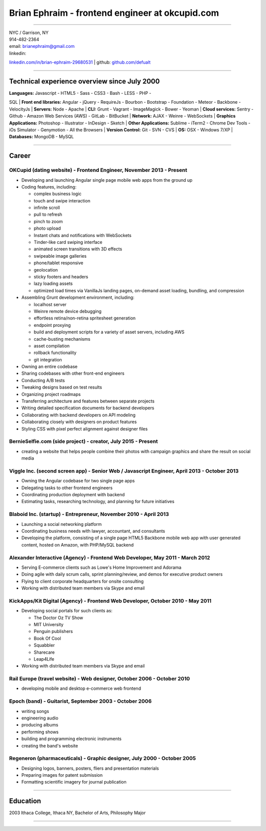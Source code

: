 **Brian Ephraim** - frontend engineer at okcupid.com
====================================================

--------------

| NYC / Garrison, NY
| 914-482-2364
| email: `brianephraim@gmail.com <mailto://brianephraim@gmail.com>`__
| linkedin:
`linkedin.com/in/brian-ephraim-29680531 <https://www.linkedin.com/in/brian-ephraim-29680531>`__
| github: `github.com/defualt <http://github.com/defualt>`__

--------------

Technical experience overview since July 2000
---------------------------------------------

| **Languages:** Javascript - HTML5 - Sass - CSS3 - Bash - LESS - PHP -
SQL
| **Front end libraries:** Angular - jQuery - RequireJs - Bourbon -
Bootstrap - Foundation - Meteor - Backbone - VelocityJs
| **Servers:** Node - Apache
| **CLI:** Grunt - Vagrant - ImageMagick - Bower - Yeoman
| **Cloud services:** Sentry - Github - Amazon Web Services (AWS) -
GitLab - BitBucket
| **Network:** AJAX - Weinre - WebSockets
| **Graphics Applications:** Photoshop - Illustrator - InDesign - Sketch
| **Other Applications:** Sublime - iTerm2 - Chrome Dev Tools - iOs
Simulator - Genymotion - All the Browsers
| **Version Control:** Git - SVN - CVS
| **OS:** OSX - Windows 7/XP
| **Databases:** MongoDB - MySQL

--------------

Career
------

OKCupid (dating website) - Frontend Engineer, November 2013 - Present
~~~~~~~~~~~~~~~~~~~~~~~~~~~~~~~~~~~~~~~~~~~~~~~~~~~~~~~~~~~~~~~~~~~~~

-  Developing and launching Angular single page mobile web apps from the
   ground up
-  Coding features, including:

   -  complex business logic
   -  touch and swipe interaction
   -  infinite scroll
   -  pull to refresh
   -  pinch to zoom
   -  photo upload
   -  Instant chats and notifications with WebSockets
   -  Tinder-like card swiping interface
   -  animated screen transitions with 3D effects
   -  swipeable image galleries
   -  phone/tablet responsive
   -  geolocation
   -  sticky footers and headers
   -  lazy loading assets
   -  optimized load times via VanillaJs landing pages, on-demand asset
      loading, bundling, and compression

-  Assembling Grunt development environment, including:

   -  localhost server
   -  Weinre remote device debugging
   -  effortless retina/non-retina spritesheet generation
   -  endpoint proxying
   -  build and deployment scripts for a variety of asset servers,
      including AWS
   -  cache-busting mechanisms
   -  asset compilation
   -  rollback functionality
   -  git integration

-  Owning an entire codebase
-  Sharing codebases with other front-end engineers
-  Conducting A/B tests
-  Tweaking designs based on test results
-  Organizing project roadmaps
-  Transferring architecture and features between separate projects
-  Writing detailed specification documents for backend developers
-  Collaborating with backend developers on API modeling
-  Collaborating closely with designers on product features
-  Styling CSS with pixel perfect alignment against designer files

BernieSelfie.com (side project) - creator, July 2015 - Present
~~~~~~~~~~~~~~~~~~~~~~~~~~~~~~~~~~~~~~~~~~~~~~~~~~~~~~~~~~~~~~

-  creating a website that helps people combine their photos with
   campaign graphics and share the result on social media

Viggle Inc. (second screen app) - Senior Web / Javascript Engineer, April 2013 - October 2013
~~~~~~~~~~~~~~~~~~~~~~~~~~~~~~~~~~~~~~~~~~~~~~~~~~~~~~~~~~~~~~~~~~~~~~~~~~~~~~~~~~~~~~~~~~~~~

-  Owning the Angular codebase for two single page apps
-  Delegating tasks to other frontend engineers
-  Coordinating production deployment with backend
-  Estimating tasks, researching technology, and planning for future
   initiatives

Blaboid Inc. (startup) - Entrepreneur, November 2010 - April 2013
~~~~~~~~~~~~~~~~~~~~~~~~~~~~~~~~~~~~~~~~~~~~~~~~~~~~~~~~~~~~~~~~~

-  Launching a social networking platform
-  Coordinating business needs with lawyer, accountant, and consultants
-  Developing the platform, consisting of a single page HTML5 Backbone
   mobile web app with user generated content, hosted on Amazon, with
   PHP/MySQL backend

Alexander Interactive (Agency) - Frontend Web Developer, May 2011 - March 2012
~~~~~~~~~~~~~~~~~~~~~~~~~~~~~~~~~~~~~~~~~~~~~~~~~~~~~~~~~~~~~~~~~~~~~~~~~~~~~~

-  Serving E-commerce clients such as Lowe's Home Improvement and
   Adorama
-  Doing agile with daily scrum calls, sprint planning/review, and demos
   for executive product owners
-  Flying to client corporate headquarters for onsite consulting
-  Working with distributed team members via Skype and email

KickApps/Kit Digital (Agency) - Frontend Web Developer, October 2010 - May 2011
~~~~~~~~~~~~~~~~~~~~~~~~~~~~~~~~~~~~~~~~~~~~~~~~~~~~~~~~~~~~~~~~~~~~~~~~~~~~~~~

-  Developing social portals for such clients as:

   -  The Doctor Oz TV Show
   -  MIT University
   -  Penguin publishers
   -  Book Of Cool
   -  Squabbler
   -  Sharecare
   -  Leap4Life

-  Working with distributed team members via Skype and email

Rail Europe (travel website) - Web designer, October 2006 - October 2010
~~~~~~~~~~~~~~~~~~~~~~~~~~~~~~~~~~~~~~~~~~~~~~~~~~~~~~~~~~~~~~~~~~~~~~~~

-  developing mobile and desktop e-commerce web frontend

Epoch (band) - Guitarist, September 2003 - October 2006
~~~~~~~~~~~~~~~~~~~~~~~~~~~~~~~~~~~~~~~~~~~~~~~~~~~~~~~

-  writing songs
-  engineering audio
-  producing albums
-  performing shows
-  building and programming electronic instruments
-  creating the band's website

Regeneron (pharmaceuticals) - Graphic designer, July 2000 - October 2005
~~~~~~~~~~~~~~~~~~~~~~~~~~~~~~~~~~~~~~~~~~~~~~~~~~~~~~~~~~~~~~~~~~~~~~~~

-  Designing logos, banners, posters, fliers and presentation materials
-  Preparing images for patent submission
-  Formatting scientific imagery for journal publication

--------------

Education
---------

2003 Ithaca College, Ithaca NY, Bachelor of Arts, Philosophy Major

--------------
